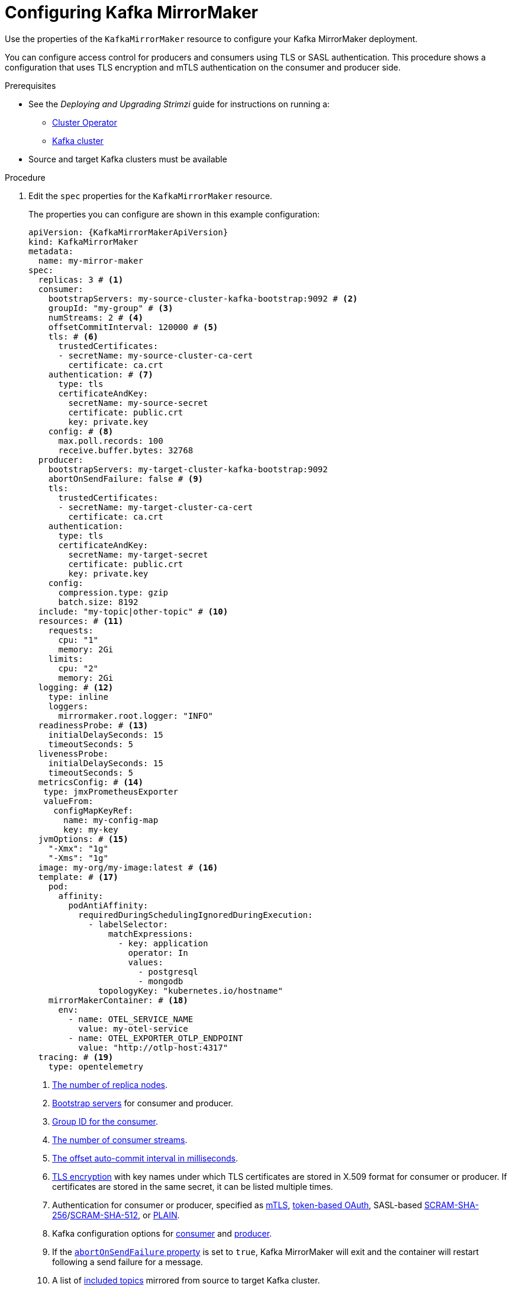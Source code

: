 // Module included in the following assemblies:
//
// assembly-deployment-configuration-kafka-mirror-maker.adoc

[id='configuring-kafka-mirror-maker-{context}']
= Configuring Kafka MirrorMaker

Use the properties of the `KafkaMirrorMaker` resource to configure your Kafka MirrorMaker deployment.

You can configure access control for producers and consumers using TLS or SASL authentication.
This procedure shows a configuration that uses TLS encryption and mTLS authentication on the consumer and producer side.

.Prerequisites

* See the _Deploying and Upgrading Strimzi_ guide for instructions on running a:
** link:{BookURLDeploying}#cluster-operator-str[Cluster Operator^]
** link:{BookURLDeploying}#deploying-kafka-cluster-str[Kafka cluster^]
* Source and target Kafka clusters must be available

.Procedure

. Edit the `spec` properties for the `KafkaMirrorMaker` resource.
+
The properties you can configure are shown in this example configuration:
+
[source,yaml,subs="+quotes,attributes"]
----
apiVersion: {KafkaMirrorMakerApiVersion}
kind: KafkaMirrorMaker
metadata:
  name: my-mirror-maker
spec:
  replicas: 3 # <1>
  consumer:
    bootstrapServers: my-source-cluster-kafka-bootstrap:9092 # <2>
    groupId: "my-group" # <3>
    numStreams: 2 # <4>
    offsetCommitInterval: 120000 # <5>
    tls: # <6>
      trustedCertificates:
      - secretName: my-source-cluster-ca-cert
        certificate: ca.crt
    authentication: # <7>
      type: tls
      certificateAndKey:
        secretName: my-source-secret
        certificate: public.crt
        key: private.key
    config: # <8>
      max.poll.records: 100
      receive.buffer.bytes: 32768
  producer:
    bootstrapServers: my-target-cluster-kafka-bootstrap:9092
    abortOnSendFailure: false # <9>
    tls:
      trustedCertificates:
      - secretName: my-target-cluster-ca-cert
        certificate: ca.crt
    authentication:
      type: tls
      certificateAndKey:
        secretName: my-target-secret
        certificate: public.crt
        key: private.key
    config:
      compression.type: gzip
      batch.size: 8192
  include: "my-topic|other-topic" # <10>
  resources: # <11>
    requests:
      cpu: "1"
      memory: 2Gi
    limits:
      cpu: "2"
      memory: 2Gi
  logging: # <12>
    type: inline
    loggers:
      mirrormaker.root.logger: "INFO"
  readinessProbe: # <13>
    initialDelaySeconds: 15
    timeoutSeconds: 5
  livenessProbe:
    initialDelaySeconds: 15
    timeoutSeconds: 5
  metricsConfig: # <14>
   type: jmxPrometheusExporter
   valueFrom:
     configMapKeyRef:
       name: my-config-map
       key: my-key
  jvmOptions: # <15>
    "-Xmx": "1g"
    "-Xms": "1g"
  image: my-org/my-image:latest # <16>
  template: # <17>
    pod:
      affinity:
        podAntiAffinity:
          requiredDuringSchedulingIgnoredDuringExecution:
            - labelSelector:
                matchExpressions:
                  - key: application
                    operator: In
                    values:
                      - postgresql
                      - mongodb
              topologyKey: "kubernetes.io/hostname"
    mirrorMakerContainer: # <18>
      env:
        - name: OTEL_SERVICE_NAME
          value: my-otel-service
        - name: OTEL_EXPORTER_OTLP_ENDPOINT
          value: "http://otlp-host:4317"
  tracing: # <19>
    type: opentelemetry
----
<1> xref:con-common-configuration-replicas-reference[The number of replica nodes].
<2> xref:con-common-configuration-bootstrap-reference[Bootstrap servers] for consumer and producer.
<3> xref:property-consumer-group-reference[Group ID for the consumer].
<4> xref:property-consumer-streams-reference[The number of consumer streams].
<5> xref:property-consumer-offset-autocommit-reference[The offset auto-commit interval in milliseconds].
<6> xref:con-common-configuration-trusted-certificates-reference[TLS encryption] with key names under which TLS certificates are stored in X.509 format for consumer or producer. If certificates are stored in the same secret, it can be listed multiple times.
<7> Authentication for consumer or producer, specified as xref:type-KafkaClientAuthenticationTls-reference[mTLS], xref:type-KafkaClientAuthenticationOAuth-reference[token-based OAuth], SASL-based xref:type-KafkaClientAuthenticationScramSha256-reference[SCRAM-SHA-256]/xref:type-KafkaClientAuthenticationScramSha512-reference[SCRAM-SHA-512], or xref:type-KafkaClientAuthenticationPlain-reference[PLAIN].
<8> Kafka configuration options for xref:property-consumer-config-reference[consumer] and xref:property-producer-config-reference[producer].
<9> If the xref:property-producer-abort-on-send-reference[`abortOnSendFailure` property] is set to `true`, Kafka MirrorMaker will exit and the container will restart following a send failure for a message.
<10> A list of xref:property-mm-include-reference[included topics] mirrored from source to target Kafka cluster.
<11> Requests for reservation of xref:con-common-configuration-resources-reference[supported resources], currently `cpu` and `memory`, and limits to specify the maximum resources that can be consumed.
<12> Specified xref:property-mm-loggers-reference[loggers and log levels] added directly (`inline`) or indirectly (`external`) through a ConfigMap. A custom ConfigMap must be placed under the `log4j.properties` or `log4j2.properties` key. MirrorMaker has a single logger called `mirrormaker.root.logger`. You can set the log level to INFO, ERROR, WARN, TRACE, DEBUG, FATAL or OFF.
<13> xref:con-common-configuration-healthchecks-reference[Healthchecks] to know when to restart a container (liveness) and when a container can accept traffic (readiness).
<14> xref:con-common-configuration-prometheus-reference[Prometheus metrics], which are enabled by referencing a ConfigMap containing configuration for the Prometheus JMX exporter in this example. You can enable metrics without further configuration using a reference to a ConfigMap containing an empty file under `metricsConfig.valueFrom.configMapKeyRef.key`.
<15> xref:con-common-configuration-jvm-reference[JVM configuration options] to optimize performance for the Virtual Machine (VM) running Kafka MirrorMaker.
<16> ADVANCED OPTION: xref:con-common-configuration-images-reference[Container image configuration], which is recommended only in special situations.
<17> xref:assembly-customizing-kubernetes-resources-str[Template customization]. Here a pod is scheduled with anti-affinity, so the pod is not scheduled on nodes with the same hostname.
<18> Environment variables are set for distributed tracing.
<19> Distributed tracing is enabled by using OpenTelemetry.
+
WARNING: With the `abortOnSendFailure` property set to `false`, the producer attempts to send the next message in a topic. The original message might be lost, as there is no attempt to resend a failed message.

. Create or update the resource:
+
[source,shell,subs=+quotes]
kubectl apply -f _<your-file>_

[role="_additional-resources"]
.Additional resources

* link:{BookURLDeploying}#assembly-distributed-tracing-str[Introducing distributed tracing^]